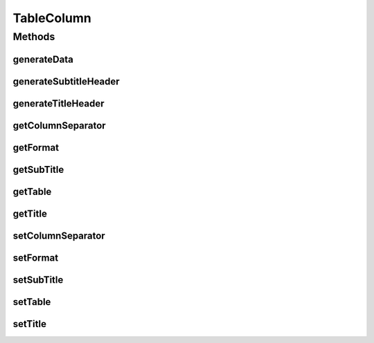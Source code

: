 TableColumn
===========

.. java:package:: org.cloudsimplus.builders.tables
   :noindex:

.. java:type:: public interface TableColumn

   An interface that represents a column of a table generated using a \ :java:ref:`TableBuilder`\ .

   :author: Manoel Campos da Silva Filho

Methods
-------
generateData
^^^^^^^^^^^^

.. java:method::  String generateData(Object data)
   :outertype: TableColumn

   Generates the string that represents the data of the column, formatted according to the \ :java:ref:`format <getFormat()>`\ .

   :param data: The data of the column to be formatted
   :return: a string containing the formatted column data

generateSubtitleHeader
^^^^^^^^^^^^^^^^^^^^^^

.. java:method::  String generateSubtitleHeader()
   :outertype: TableColumn

   Generates the string that represents the sub-header of the column (if any), containing the column subtitle.

   :return: the generated sub-header string

generateTitleHeader
^^^^^^^^^^^^^^^^^^^

.. java:method::  String generateTitleHeader()
   :outertype: TableColumn

   Generates the string that represents the header of the column, containing the column title.

   :return: the generated header string

getColumnSeparator
^^^^^^^^^^^^^^^^^^

.. java:method::  String getColumnSeparator()
   :outertype: TableColumn

   :return: The string used to separate one column from another (optional).

getFormat
^^^^^^^^^

.. java:method::  String getFormat()
   :outertype: TableColumn

   :return: The format to be used to display the content of the column, according to the \ :java:ref:`String.format(java.lang.String,java.lang.Object...)`\  (optional).

getSubTitle
^^^^^^^^^^^

.. java:method::  String getSubTitle()
   :outertype: TableColumn

   :return: The subtitle to be displayed below the title of the column (optional).

getTable
^^^^^^^^

.. java:method::  TableBuilder getTable()
   :outertype: TableColumn

   :return: The table that the column belongs to.

getTitle
^^^^^^^^

.. java:method::  String getTitle()
   :outertype: TableColumn

   :return: The title to be displayed at the top of the column.

setColumnSeparator
^^^^^^^^^^^^^^^^^^

.. java:method::  TableColumn setColumnSeparator(String columnSeparator)
   :outertype: TableColumn

setFormat
^^^^^^^^^

.. java:method::  TableColumn setFormat(String format)
   :outertype: TableColumn

setSubTitle
^^^^^^^^^^^

.. java:method::  TableColumn setSubTitle(String subTitle)
   :outertype: TableColumn

setTable
^^^^^^^^

.. java:method::  TableColumn setTable(TableBuilder table)
   :outertype: TableColumn

setTitle
^^^^^^^^

.. java:method::  TableColumn setTitle(String title)
   :outertype: TableColumn

